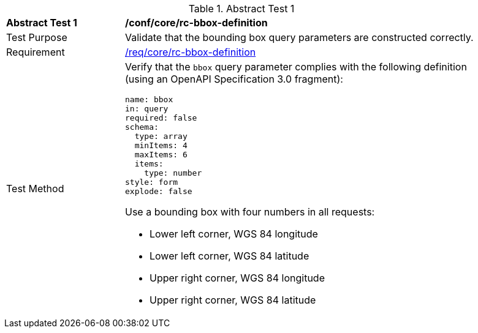 [[ats_core_bbox-definition]]
{counter2:ats-id}
[width="90%",cols="2,6a"]
.Abstract Test {ats-id}
|===
^|*Abstract Test {ats-id}* |*/conf/core/rc-bbox-definition*
^|Test Purpose |Validate that the bounding box query parameters are constructed correctly.
^|Requirement |<<req_core_rc-bbox-definition,/req/core/rc-bbox-definition>>
^|Test Method |Verify that the `bbox` query parameter complies with the following definition (using an OpenAPI Specification 3.0 fragment):

[source,YAML]
----
name: bbox
in: query
required: false
schema:
  type: array
  minItems: 4
  maxItems: 6
  items:
    type: number
style: form
explode: false
----

Use a bounding box with four numbers in all requests:

* Lower left corner, WGS 84 longitude
* Lower left corner, WGS 84 latitude
* Upper right corner, WGS 84 longitude
* Upper right corner, WGS 84 latitude

|===

